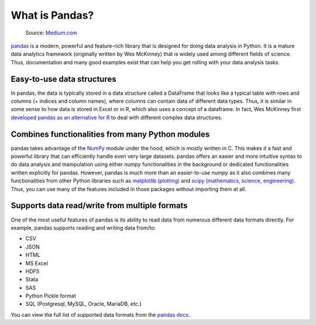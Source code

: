 What is Pandas?
===============

.. figure:: img/pandas_logo.png
   :width: 300px

   Source: `Medium.com <https://medium.com/towards-data-science/a-quick-introduction-to-the-pandas-python-library-f1b678f34673>`__

`pandas <http://pandas.pydata.org/>`__ is a modern, powerful and feature-rich library that is designed for doing data analysis in Python.
It is a mature data analytics framework (originally written by Wes McKinney) that is widely used among different fields of science.
Thus, documentation and many good examples exist that can help you get rolling with your data analysis tasks.

Easy-to-use data structures
---------------------------

In pandas, the data is typically stored in a data structure called a DataFrame that looks like a typical table with rows and columns
(+ indices and column names), where columns can contain data of different data types.
Thus, it is similar in some sense to how data is stored in Excel or in R, which also uses a concept of a dataframe.
In fact, Wes McKinney first `developed pandas as an alternative for R <https://blog.quantopian.com/meet-quantopians-newest-advisor-wes-mckinney/>`_ to deal with different complex data structures.

Combines functionalities from many Python modules
-------------------------------------------------

pandas takes advantage of the `NumPy <http://www.numpy.org/>`__ module under the hood, which is mostly written in C.
This makes it a fast and powerful library that can efficiently handle even very large datasets.
pandas offers an easier and more intuitive syntax to do data analysis and manipulation using either `numpy` functionalities in the background or dedicated functionalities written explicitly for pandas.
However, pandas is much more than an easier-to-use `numpy` as it also combines many functionalities from other Python libraries such as `matplotlib (plotting) <https://matplotlib.org/>`__ and `scipy (mathematics, science, engineering) <https://www.scipy.org/>`__.
Thus, you can use many of the features included in those packages without importing them at all.

Supports data read/write from multiple formats
----------------------------------------------

One of the most useful features of pandas is its ability to read data from numerous different data formats directly.
For example, pandas supports reading and writing data from/to:

- CSV
- JSON
- HTML
- MS Excel
- HDF5
- Stata
- SAS
- Python Pickle format
- SQL (Postgresql, MySQL, Oracle, MariaDB, etc.)

You can view the full list of supported data formats from the `pandas docs <https://pandas.pydata.org/docs/user_guide/io.html>`__.
